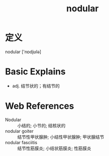 #+title: nodular
#+roam_tags:英语单词

* 定义
  
nodular ['nɒdjʊlə]

* Basic Explains
- adj. 结节状的；有结节的

* Web References
- Nodular :: 小结的; 小节的; 结核状的
- nodular goiter :: 结节性甲状腺肿; 小结性甲状腺肿; 甲状腺结节
- nodular fasciitis :: 结节性筋膜炎; 小结状筋膜炎; 性筋膜炎
